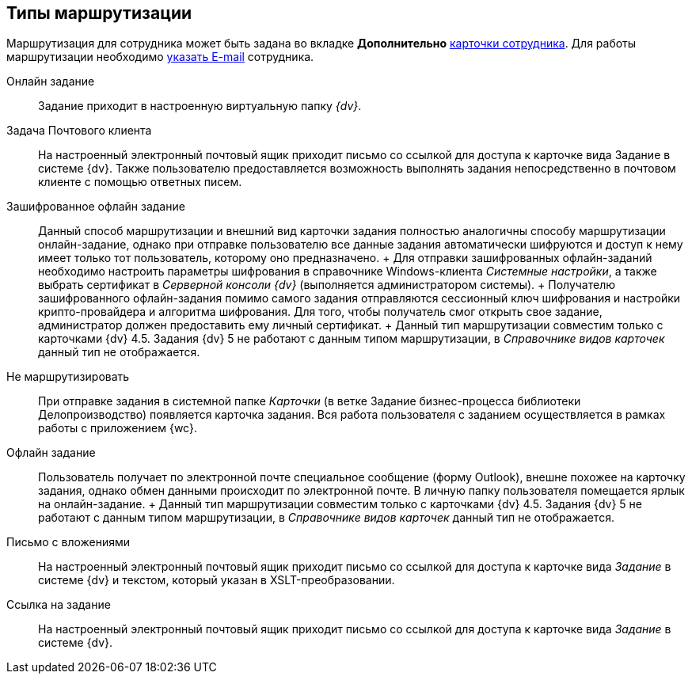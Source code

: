 
== Типы маршрутизации

Маршрутизация для сотрудника может быть задана во вкладке [.keyword .wintitle]*Дополнительно* xref:staff_Employee_main_additional.adoc#staff_Employee_main_additional__routing[карточки сотрудника]. Для работы маршрутизации необходимо xref:staff_Employee_main_common.adoc#staff_Employee_main_common__email[указать E-mail] сотрудника.

Онлайн задание::
  Задание приходит в настроенную виртуальную папку [.dfn .term]_{dv}_.
Задача Почтового клиента::
  На настроенный электронный почтовый ящик приходит письмо со ссылкой для доступа к карточке вида Задание в системе {dv}. Также пользователю предоставляется возможность выполнять задания непосредственно в почтовом клиенте с помощью ответных писем.
Зашифрованное офлайн задание::
  Данный способ маршрутизации и внешний вид карточки задания полностью аналогичны способу маршрутизации онлайн-задание, однако при отправке пользователю все данные задания автоматически шифруются и доступ к нему имеет только тот пользователь, которому оно предназначено.
  +
  Для отправки зашифрованных офлайн-заданий необходимо настроить параметры шифрования в справочнике Windows-клиента [.dfn .term]_Системные настройки_, а также выбрать сертификат в [.dfn .term]_Серверной консоли {dv}_ (выполняется администратором системы).
  +
  Получателю зашифрованного офлайн-задания помимо самого задания отправляются сессионный ключ шифрования и настройки крипто-провайдера и алгоритма шифрования. Для того, чтобы получатель смог открыть свое задание, администратор должен предоставить ему личный сертификат.
  +
  Данный тип маршрутизации совместим только с карточками {dv} 4.5. Задания {dv} 5 не работают с данным типом маршрутизации, в [.dfn .term]_Справочнике видов карточек_ данный тип не отображается.
Не маршрутизировать::
  При отправке задания в системной папке [.dfn .term]_Карточки_ (в ветке Задание бизнес-процесса библиотеки Делопроизводство) появляется карточка задания. Вся работа пользователя с заданием осуществляется в рамках работы с приложением {wc}.
Офлайн задание::
  Пользователь получает по электронной почте специальное сообщение (форму Outlook), внешне похожее на карточку задания, однако обмен данными происходит по электронной почте. В личную папку пользователя помещается ярлык на онлайн-задание.
  +
  Данный тип маршрутизации совместим только с карточками {dv} 4.5. Задания {dv} 5 не работают с данным типом маршрутизации, в [.dfn .term]_Справочнике видов карточек_ данный тип не отображается.
Письмо с вложениями::
  На настроенный электронный почтовый ящик приходит письмо со ссылкой для доступа к карточке вида [.keyword .parmname]_Задание_ в системе {dv} и текстом, который указан в XSLT-преобразовании.
Ссылка на задание::
  На настроенный электронный почтовый ящик приходит письмо со ссылкой для доступа к карточке вида [.keyword .parmname]_Задание_ в системе {dv}.
